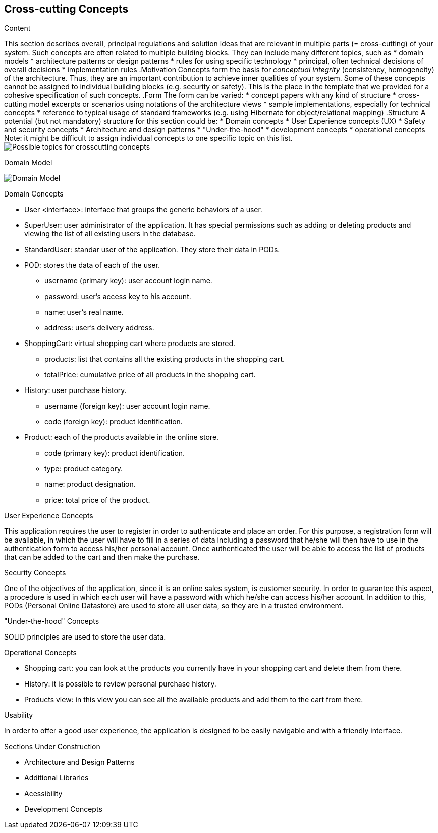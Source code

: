 [[section-concepts]]
== Cross-cutting Concepts

[role="arc42help"]
****
.Content
This section describes overall, principal regulations and solution ideas that are
relevant in multiple parts (= cross-cutting) of your system.
Such concepts are often related to multiple building blocks.
They can include many different topics, such as
* domain models
* architecture patterns or design patterns
* rules for using specific technology
* principal, often technical decisions of overall decisions
* implementation rules
.Motivation
Concepts form the basis for _conceptual integrity_ (consistency, homogeneity)
of the architecture. Thus, they are an important contribution to achieve inner qualities of your system.
Some of these concepts cannot be assigned to individual building blocks
(e.g. security or safety). This is the place in the template that we provided for a
cohesive specification of such concepts.
.Form
The form can be varied:
* concept papers with any kind of structure
* cross-cutting model excerpts or scenarios using notations of the architecture views
* sample implementations, especially for technical concepts
* reference to typical usage of standard frameworks (e.g. using Hibernate for object/relational mapping)
.Structure
A potential (but not mandatory) structure for this section could be:
* Domain concepts
* User Experience concepts (UX)
* Safety and security concepts
* Architecture and design patterns
* "Under-the-hood"
* development concepts
* operational concepts
Note: it might be difficult to assign individual concepts to one specific topic
on this list.
image:08-Crosscutting-Concepts-Structure-EN.png["Possible topics for crosscutting concepts"]
****

.Domain Model
image:08_domain_model.png["Domain Model"]

.Domain Concepts
* User <interface>: interface that groups the generic behaviors of a user.
* SuperUser: user administrator of the application. It has special permissions such as adding or deleting products and viewing the list of all existing users in the database.
* StandardUser: standar user of the application. They store their data in PODs.
* POD: stores the data of each of the user.
    - username (primary key): user account login name.
    - password: user's access key to his account.
    - name: user's real name.
    - address: user's delivery address.
* ShoppingCart: virtual shopping cart where products are stored.
    - products: list that contains all the existing products in the shopping cart.
    - totalPrice: cumulative price of all products in the shopping cart.
* History: user purchase history.
    - username (foreign key): user account login name.
    - code (foreign key): product identification.
* Product: each of the products available in the online store.
    - code (primary key): product identification.
    - type: product category.
    - name: product designation.
    - price: total price of the product.

.User Experience Concepts
This application requires the user to register in order to authenticate and place an order. For this purpose, a registration form will be available, in which the user will have to fill in a series of data including a password that he/she will then have to use in the authentication form to access his/her personal account.
Once authenticated the user will be able to access the list of products that can be added to the cart and then make the purchase.

.Security Concepts
One of the objectives of the application, since it is an online sales system, is customer security. In order to guarantee this aspect, a procedure is used in which each user will have a password with which he/she can access his/her account.
In addition to this, PODs (Personal Online Datastore) are used to store all user data, so they are in a trusted environment.

."Under-the-hood" Concepts
SOLID principles are used to store the user data.

.Operational Concepts
* Shopping cart: you can look at the products you currently have in your shopping cart and delete them from there.
* History: it is possible to review personal purchase history.
* Products view: in this view you can see all the available products and add them to the cart from there.

.Usability
In order to offer a good user experience, the application is designed to be easily navigable and with a friendly interface.

.Sections Under Construction
* Architecture and Design Patterns
* Additional Libraries
* Acessibility
* Development Concepts